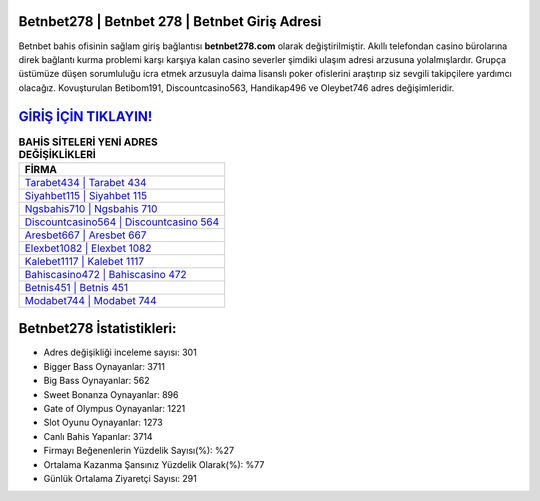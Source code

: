 ﻿Betnbet278 | Betnbet 278 | Betnbet Giriş Adresi
===================================

.. image:: images/betnbet-giris.jpg
   :width: 600
   
Betnbet bahis ofisinin sağlam giriş bağlantısı **betnbet278.com** olarak değiştirilmiştir. Akıllı telefondan casino bürolarına direk bağlantı kurma problemi karşı karşıya kalan casino severler şimdiki ulaşım adresi arzusuna yolalmışlardır. Grupça üstümüze düşen sorumluluğu icra etmek arzusuyla daima lisanslı poker ofislerini araştırıp siz sevgili takipçilere yardımcı olacağız. Kovuşturulan Betibom191, Discountcasino563, Handikap496 ve Oleybet746 adres değişimleridir.

`GİRİŞ İÇİN TIKLAYIN! <https://cutt.ly/QwVVg2Vk>`_
==============

.. list-table:: **BAHİS SİTELERİ YENİ ADRES DEĞİŞİKLİKLERİ**
   :widths: 100
   :header-rows: 1

   * - FİRMA
   * - `Tarabet434 | Tarabet 434 <tarabet434-tarabet-434-tarabet-giris-adresi.html>`_
   * - `Siyahbet115 | Siyahbet 115 <siyahbet115-siyahbet-115-siyahbet-giris-adresi.html>`_
   * - `Ngsbahis710 | Ngsbahis 710 <ngsbahis710-ngsbahis-710-ngsbahis-giris-adresi.html>`_	 
   * - `Discountcasino564 | Discountcasino 564 <discountcasino564-discountcasino-564-discountcasino-giris-adresi.html>`_	 
   * - `Aresbet667 | Aresbet 667 <aresbet667-aresbet-667-aresbet-giris-adresi.html>`_ 
   * - `Elexbet1082 | Elexbet 1082 <elexbet1082-elexbet-1082-elexbet-giris-adresi.html>`_
   * - `Kalebet1117 | Kalebet 1117 <kalebet1117-kalebet-1117-kalebet-giris-adresi.html>`_	 
   * - `Bahiscasino472 | Bahiscasino 472 <bahiscasino472-bahiscasino-472-bahiscasino-giris-adresi.html>`_
   * - `Betnis451 | Betnis 451 <betnis451-betnis-451-betnis-giris-adresi.html>`_
   * - `Modabet744 | Modabet 744 <modabet744-modabet-744-modabet-giris-adresi.html>`_
	 
Betnbet278 İstatistikleri:
===================================	 
* Adres değişikliği inceleme sayısı: 301
* Bigger Bass Oynayanlar: 3711
* Big Bass Oynayanlar: 562
* Sweet Bonanza Oynayanlar: 896
* Gate of Olympus Oynayanlar: 1221
* Slot Oyunu Oynayanlar: 1273
* Canlı Bahis Yapanlar: 3714
* Firmayı Beğenenlerin Yüzdelik Sayısı(%): %27
* Ortalama Kazanma Şansınız Yüzdelik Olarak(%): %77
* Günlük Ortalama Ziyaretçi Sayısı: 291
